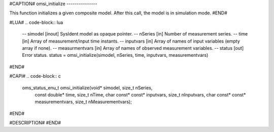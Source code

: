 #CAPTION#
omsi_initialize
---------------

This function initializes a given composite model. After this call, the model is in simulation mode.
#END#

#LUA#
.. code-block:: lua

  -- simodel        [inout] SysIdent model as opaque pointer.
  -- nSeries        [in] Number of measurement series.
  -- time           [in] Array of measurement/input time instants.
  -- inputvars      [in] Array of names of input variables (empty array if none).
  -- measurmentvars [in] Array of names of observed measurement variables.
  -- status         [out] Error status.
  status = omsi_initialize(simodel, nSeries, time, inputvars, measurementvars)

#END#

#CAPI#
.. code-block:: c

  oms_status_enu_t omsi_initialize(void* simodel, size_t nSeries,
    const double* time, size_t nTime,
    char const* const* inputvars, size_t nInputvars,
    char const* const* measurementvars, size_t nMeasurementvars);
#END#

#DESCRIPTION#
#END#
